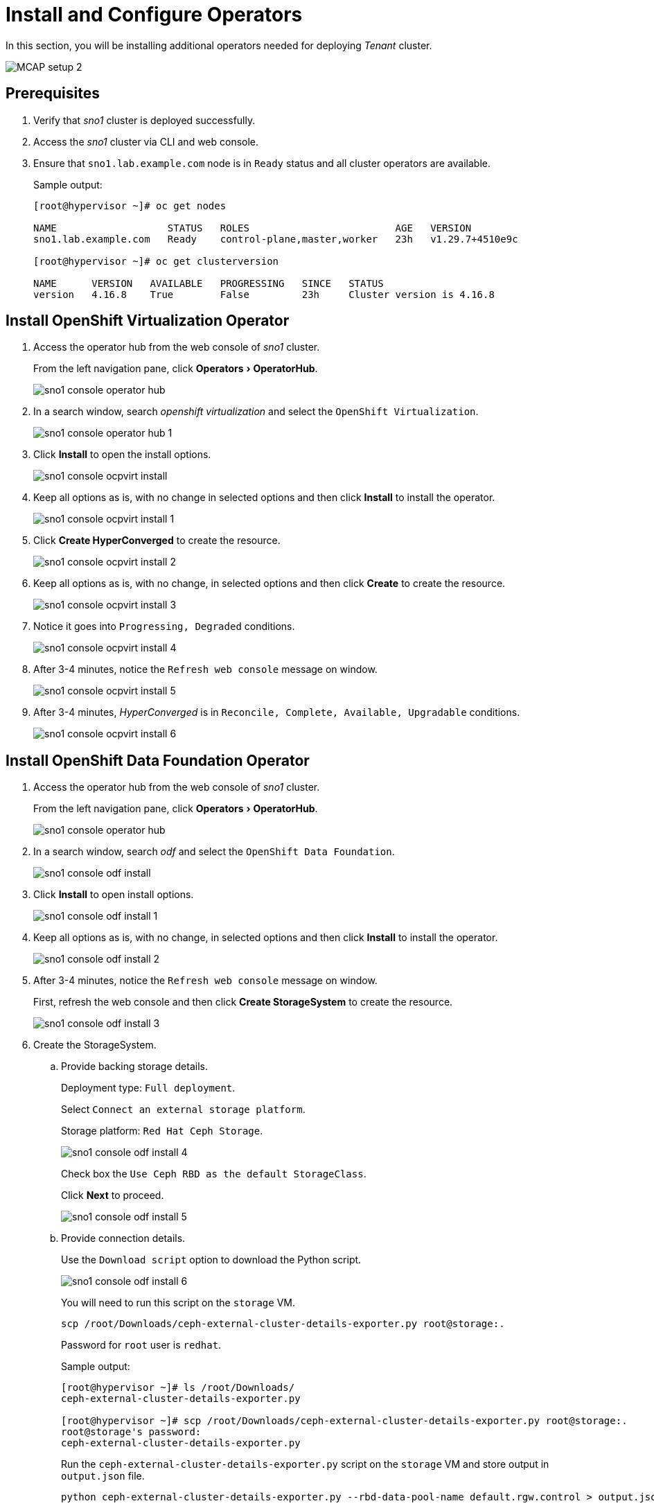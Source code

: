 = Install and Configure Operators
:experimental:

In this section, you will be installing additional operators needed for deploying _Tenant_ cluster.

image::MCAP_setup_2.png[]

== Prerequisites

. Verify that _sno1_ cluster is deployed successfully.

. Access the _sno1_ cluster via CLI and web console.

. Ensure that `sno1.lab.example.com` node is in `Ready` status and all cluster operators are available.
+
.Sample output:
----
[root@hypervisor ~]# oc get nodes

NAME                   STATUS   ROLES                         AGE   VERSION
sno1.lab.example.com   Ready    control-plane,master,worker   23h   v1.29.7+4510e9c

[root@hypervisor ~]# oc get clusterversion

NAME      VERSION   AVAILABLE   PROGRESSING   SINCE   STATUS
version   4.16.8    True        False         23h     Cluster version is 4.16.8
----

== Install OpenShift Virtualization Operator

. Access the operator hub from the web console of _sno1_ cluster.
+
From the left navigation pane, click menu:Operators[OperatorHub].
+
image::sno1_console_operator_hub.png[]

. In a search window, search _openshift virtualization_ and select the `OpenShift Virtualization`.
+
image::sno1_console_operator_hub_1.png[]

. Click btn:[Install] to open the install options.
+
image::sno1_console_ocpvirt_install.png[]

. Keep all options as is, with no change in selected options and then click btn:[Install] to install the operator.
+
image::sno1_console_ocpvirt_install_1.png[]

. Click btn:[Create HyperConverged] to create the resource.
+
image::sno1_console_ocpvirt_install_2.png[]

. Keep all options as is, with no change, in selected options and then click btn:[Create] to create the resource.
+
image::sno1_console_ocpvirt_install_3.png[]

. Notice it goes into `Progressing, Degraded` conditions.
+
image::sno1_console_ocpvirt_install_4.png[]

. After 3-4 minutes, notice the `Refresh web console` message on window.
+
image::sno1_console_ocpvirt_install_5.png[]

. After 3-4 minutes, _HyperConverged_ is in `Reconcile, Complete, Available, Upgradable` conditions.
+
image::sno1_console_ocpvirt_install_6.png[]

== Install OpenShift Data Foundation Operator

. Access the operator hub from the web console of _sno1_ cluster.
+
From the left navigation pane, click menu:Operators[OperatorHub].
+
image::sno1_console_operator_hub.png[]

. In a search window, search _odf_ and select the `OpenShift Data Foundation`.
+
image::sno1_console_odf_install.png[]

. Click btn:[Install] to open install options.
+
image::sno1_console_odf_install_1.png[]

. Keep all options as is, with no change, in selected options and then click btn:[Install] to install the operator.
+
image::sno1_console_odf_install_2.png[]

. After 3-4 minutes, notice the `Refresh web console` message on window.
+
First, refresh the web console and then click btn:[Create StorageSystem] to create the resource.
+
image::sno1_console_odf_install_3.png[]

. Create the StorageSystem.

.. Provide backing storage details.
+
Deployment type: `Full deployment`.
+
Select `Connect an external storage platform`.
+
Storage platform: `Red Hat Ceph Storage`.
+
image::sno1_console_odf_install_4.png[]
+
Check box the `Use Ceph RBD as the default StorageClass`.
+
Click btn:[Next] to proceed.
+
image::sno1_console_odf_install_5.png[]

.. Provide connection details.
+
Use the `Download script` option to download the Python script.
+
image::sno1_console_odf_install_6.png[]
+
You will need to run this script on the `storage` VM.
+
[source,bash,role=execute]
----
scp /root/Downloads/ceph-external-cluster-details-exporter.py root@storage:.
----
+
Password for `root` user is `redhat`.
+
.Sample output:
----
[root@hypervisor ~]# ls /root/Downloads/
ceph-external-cluster-details-exporter.py

[root@hypervisor ~]# scp /root/Downloads/ceph-external-cluster-details-exporter.py root@storage:.
root@storage's password:
ceph-external-cluster-details-exporter.py
----
+
Run the `ceph-external-cluster-details-exporter.py` script on the `storage` VM and store output in `output.json` file.
+
[source,bash,role=execute]
----
python ceph-external-cluster-details-exporter.py --rbd-data-pool-name default.rgw.control > output.json
----
+
.Sample output:
----
[root@hypervisor ~]# ssh root@storage
root@storage's password:

[root@storage ~]# ceph osd lspools
1 .rgw.root
2 .mgr
3 default.rgw.log
4 default.rgw.control
5 default.rgw.meta

[root@storage ~]# python ceph-external-cluster-details-exporter.py --rbd-data-pool-name default.rgw.control > output.json
----
+
Copy the `output.json` file from `storage` VM to hypervisor.
+
Run following command on hypervisor.
+
[source,bash,role=execute]
----
scp root@storage:/root/output.json /root/
----
+
.Sample output:
----
[root@hypervisor ~]# scp root@storage:/root/output.json .
root@storage's password:
output.json                                                                                                                                                                     100% 1333     3.5MB/s   00:00

[root@hypervisor ~]# cat output.json
[{"name": "rook-ceph-mon-endpoints", "kind": "ConfigMap", "data": {"data": "storage=192.168.122.9:6789", "maxMonId": "0", "mapping": "{}"}}, {"name": "rook-ceph-mon", "kind": "Secret", "data": {"admin-secret": "admin-secret", "fsid": "ce583900-6387-11ef-b336-5254000aa988", "mon-secret": "mon-secret"}}, {"name": "rook-ceph-operator-creds", "kind": "Secret", "data": {"userID": "client.healthchecker", "userKey": "AQCvG85m2K12GxAAvQeqtNb8TrkbmNtrQon2Bg=="}}, {"name": "monitoring-endpoint", "kind": "CephCluster", "data": {"MonitoringEndpoint": "192.168.122.9", "MonitoringPort": "9283"}}, {"name": "rook-csi-rbd-node", "kind": "Secret", "data": {"userID": "csi-rbd-node", "userKey": "AQCvG85mbOq3GxAALYQ2DP4V2Sq/i198FffI4A=="}}, {"name": "rook-csi-rbd-provisioner", "kind": "Secret", "data": {"userID": "csi-rbd-provisioner", "userKey": "AQCvG85mRgrvGxAAIyfBypIKKkhtiSQdlulsVA=="}}, {"name": "rook-ceph-dashboard-link", "kind": "Secret", "data": {"userID": "ceph-dashboard-link", "userKey": "https://192.168.122.9:8443/"}}, {"name": "ceph-rbd", "kind": "StorageClass", "data": {"pool": "default.rgw.control", "csi.storage.k8s.io/provisioner-secret-name": "rook-csi-rbd-provisioner", "csi.storage.k8s.io/controller-expand-secret-name": "rook-csi-rbd-provisioner", "csi.storage.k8s.io/node-stage-secret-name": "rook-csi-rbd-node"}}]
----

.. Click btn:[Browse] to provide the content of the `output.json` file.
+
image::sno1_console_odf_install_7.png[]

.. Select the `output.json` file and click btn:[Open].
+
image::sno1_console_odf_install_8.png[]

.. Click btn:[Next] to proceed.
+
image::sno1_console_odf_install_9.png[]

.. Click btn:[Create StorageSystem] to create the StorageSystem.
+
image::sno1_console_odf_install_10.png[]

.. Notice the raw and used capacity.
+
image::sno1_console_odf_install_11.png[]

.. Notice the conditions as `Available, VendorCsv Ready, Vendor System Present`.
+
image::sno1_console_odf_install_12.png[]

.. Verify that the operator is installed successfully in `openshift-storage` namespace.
+
image::sno1_console_odf_install_13.png[]

== Install NMState Operator

. Access the operator hub from the web console of _sno1_ cluster.
+
From the left navigation pane, click menu:Operators[OperatorHub].
+
image::sno1_console_operator_hub.png[]

. In a search window, search _NMstate_ and select the `Kubernetes NMState Operator`.
+
image::sno1_console_operator_hub_nmstate.png[]

. Click btn:[Install] to open install options.
+
image::sno1_console_nmstate_install.png[]

. Keep all options as is, with no change, in selected options and click btn:[Install] to install the operator.
+
image::sno1_console_nmstate_install_1.png[]

. Click btn:[View Operator] to view the operator details.
+
image::sno1_console_nmstate_install_2.png[]

. In `NMState` tab and click btn:[Create NMState] to create the resource.
+
image::sno1_console_nmstate_install_3.png[]

. Keep all options as is, with no change, in selected options and then click btn:[Create] to create the resource.
+
image::sno1_console_nmstate_install_4.png[]

. Notice `nmstate` resource is created.
+
image::sno1_console_nmstate_install_5.png[]

. After 3-4 minutes, notice the `Refresh web console` message on window.
+
image::sno1_console_nmstate_install_6.png[]

== Install and Configure Operators on `sno2` and `sno3` Clusters

. Follow the same prerequisites from previous section for `sno2` and `sno3` clusters.
. Follow same steps from previous section for installing and configuring operators on the `sno2` and `sno3` clusters.